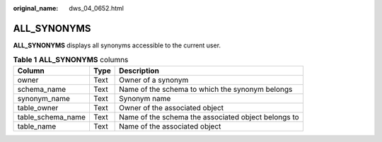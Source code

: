 :original_name: dws_04_0652.html

.. _dws_04_0652:

ALL_SYNONYMS
============

**ALL_SYNONYMS** displays all synonyms accessible to the current user.

.. table:: **Table 1** **ALL_SYNONYMS** columns

   +-------------------+------+-----------------------------------------------------+
   | Column            | Type | Description                                         |
   +===================+======+=====================================================+
   | owner             | Text | Owner of a synonym                                  |
   +-------------------+------+-----------------------------------------------------+
   | schema_name       | Text | Name of the schema to which the synonym belongs     |
   +-------------------+------+-----------------------------------------------------+
   | synonym_name      | Text | Synonym name                                        |
   +-------------------+------+-----------------------------------------------------+
   | table_owner       | Text | Owner of the associated object                      |
   +-------------------+------+-----------------------------------------------------+
   | table_schema_name | Text | Name of the schema the associated object belongs to |
   +-------------------+------+-----------------------------------------------------+
   | table_name        | Text | Name of the associated object                       |
   +-------------------+------+-----------------------------------------------------+
